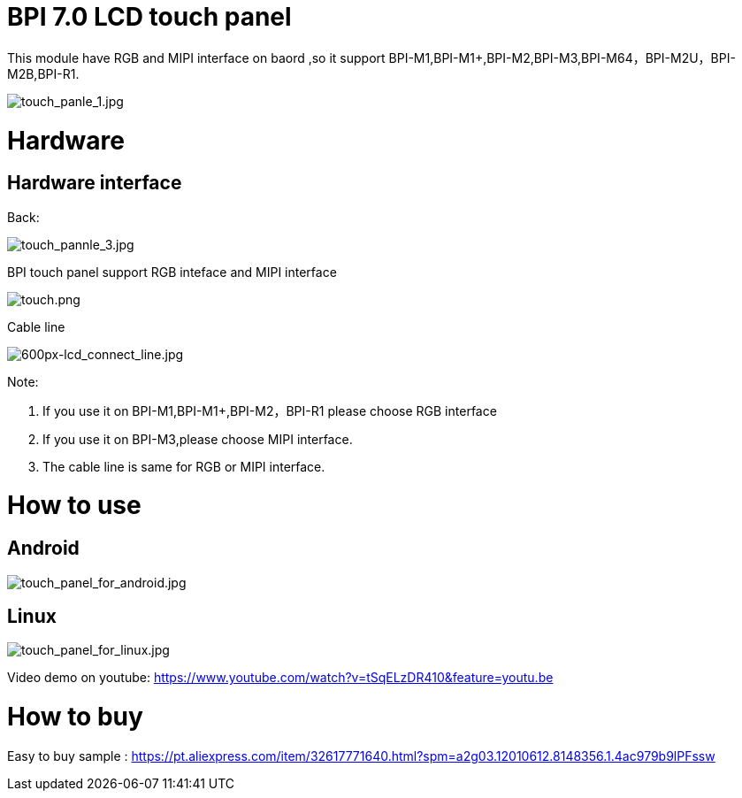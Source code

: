 = BPI 7.0 LCD touch panel

This module have RGB and MIPI interface on baord ,so it support BPI-M1,BPI-M1+,BPI-M2,BPI-M3,BPI-M64，BPI-M2U，BPI-M2B,BPI-R1.


image::/picture/touch_panle_1.jpg[touch_panle_1.jpg]

= Hardware
== Hardware interface
Back:

image::/picture/touch_pannle_3.jpg[touch_pannle_3.jpg]

BPI touch panel support RGB inteface and MIPI interface

image::/picture/touch.png[touch.png]

Cable line

image::/picture/600px-lcd_connect_line.jpg[600px-lcd_connect_line.jpg]

Note:

. If you use it on BPI-M1,BPI-M1+,BPI-M2，BPI-R1 please choose RGB interface 
. If you use it on BPI-M3,please choose MIPI interface. 
. The cable line is same for RGB or MIPI interface.

= How to use
== Android
image::/picture/touch_panel_for_android.jpg[touch_panel_for_android.jpg]

== Linux
image::/picture/touch_panel_for_linux.jpg[touch_panel_for_linux.jpg]

Video demo on youtube: https://www.youtube.com/watch?v=tSqELzDR410&feature=youtu.be

= How to buy
Easy to buy sample : https://pt.aliexpress.com/item/32617771640.html?spm=a2g03.12010612.8148356.1.4ac979b9lPFssw